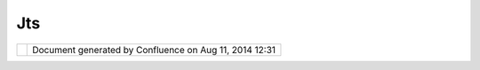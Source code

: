Jts
###

+-----------------------------------+-----------------------------------+-----------------------------------+
| uDig : JTS                        |
| This page last changed on May 25, |
| 2004 by Jive.                     |
| `Java Topology                    |
| Suite <http://www.vividsolutions. |
| com/jts/jtshome.htm>`__\ (JTS)    |
| as the base library for spatial   |
| data representation and           |
| topological tests.                |
+-----------------------------------+-----------------------------------+-----------------------------------+

+------------+----------------------------------------------------------+
| |image1|   | Document generated by Confluence on Aug 11, 2014 12:31   |
+------------+----------------------------------------------------------+

.. |image0| image:: images/border/spacer.gif
.. |image1| image:: images/border/spacer.gif
